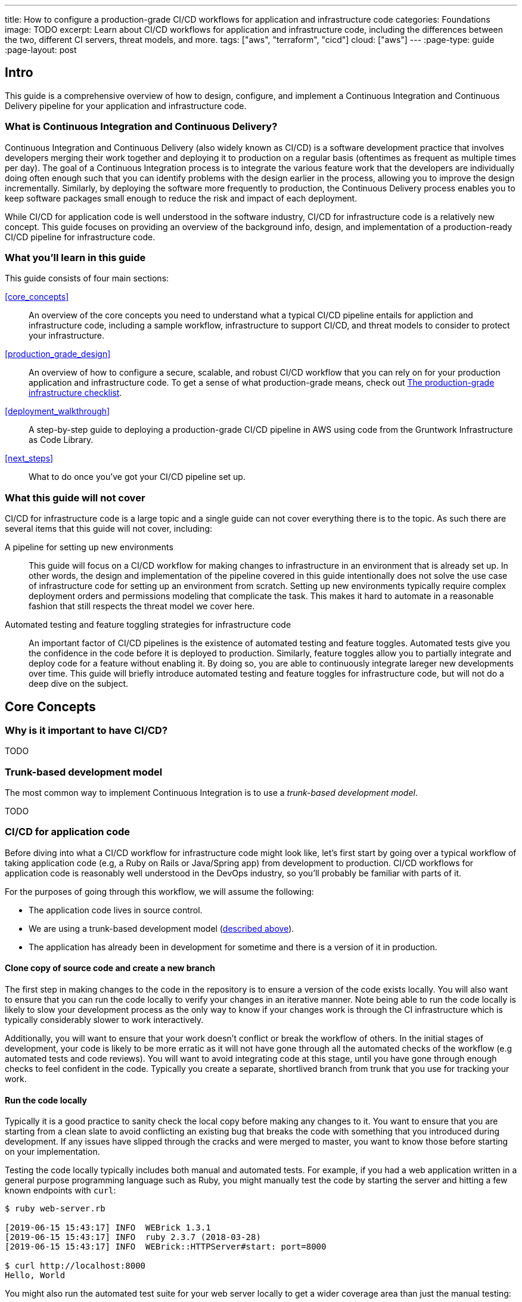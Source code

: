 ---
title: How to configure a production-grade CI/CD workflows for application and infrastructure code
categories: Foundations
image: TODO
excerpt: Learn about CI/CD workflows for application and infrastructure code, including the differences between the two, different CI servers, threat models, and more.
tags: ["aws", "terraform", "cicd"]
cloud: ["aws"]
---
:page-type: guide
:page-layout: post

:toc:
:toc-placement!:

// GitHub specific settings. See https://gist.github.com/dcode/0cfbf2699a1fe9b46ff04c41721dda74 for details.
ifdef::env-github[]
:tip-caption: :bulb:
:note-caption: :information_source:
:important-caption: :heavy_exclamation_mark:
:caution-caption: :fire:
:warning-caption: :warning:
toc::[]
endif::[]

== Intro

This guide is a comprehensive overview of how to design, configure, and implement a Continuous Integration and
Continuous Delivery pipeline for your application and infrastructure code.

=== What is Continuous Integration and Continuous Delivery?

Continuous Integration and Continuous Delivery (also widely known as CI/CD) is a software development practice that
involves developers merging their work together and deploying it to production on a regular basis (oftentimes as
frequent as multiple times per day). The goal of a Continuous Integration process is to integrate the various feature
work that the developers are individually doing often enough such that you can identify problems with the design earlier
in the process, allowing you to improve the design incrementally. Similarly, by deploying the software more frequently
to production, the Continuous Delivery process enables you to keep software packages small enough to reduce the risk and
impact of each deployment.

While CI/CD for application code is well understood in the software industry, CI/CD for infrastructure code is a
relatively new concept. This guide focuses on providing an overview of the background info, design, and implementation
of a production-ready CI/CD pipeline for infrastructure code.


=== What you'll learn in this guide

This guide consists of four main sections:

<<core_concepts>>::
  An overview of the core concepts you need to understand what a typical CI/CD pipeline entails for appliction and
  infrastructure code, including a sample workflow, infrastructure to support CI/CD, and threat models to consider to
  protect your infrastructure.

<<production_grade_design>>::
  An overview of how to configure a secure, scalable, and robust CI/CD workflow that you can rely on for your
  production application and infrastructure code. To get a sense of what production-grade means, check out
  link:/guides/foundations/how-to-use-gruntwork-infrastructure-as-code-library#production_grade_infra_checklist[The production-grade infrastructure checklist].

<<deployment_walkthrough>>::
  A step-by-step guide to deploying a production-grade CI/CD pipeline in AWS using code from the Gruntwork
  Infrastructure as Code Library.

<<next_steps>>::
  What to do once you've got your CI/CD pipeline set up.


=== What this guide will not cover

CI/CD for infrastructure code is a large topic and a single guide can not cover everything there is to the topic. As
such there are several items that this guide will not cover, including:

A pipeline for setting up new environments::
  This guide will focus on a CI/CD workflow for making changes to infrastructure in an environment that is already set
  up. In other words, the design and implementation of the pipeline covered in this guide intentionally does not solve
  the use case of infrastructure code for setting up an environment from scratch. Setting up new environments typically
  require complex deployment orders and permissions modeling that complicate the task. This makes it hard to automate in
  a reasonable fashion that still respects the threat model we cover here.

Automated testing and feature toggling strategies for infrastructure code::
  An important factor of CI/CD pipelines is the existence of automated testing and feature toggles. Automated tests give
  you the confidence in the code before it is deployed to production. Similarly, feature toggles allow you to partially
  integrate and deploy code for a feature without enabling it. By doing so, you are able to continuously integrate
  lareger new developments over time. This guide will briefly introduce automated testing and feature toggles for
  infrastructure code, but will not do a deep dive on the subject.


== Core Concepts

=== Why is it important to have CI/CD?

TODO


=== Trunk-based development model

The most common way to implement Continuous Integration is to use a _trunk-based development model_.

TODO


=== CI/CD for application code

Before diving into what a CI/CD workflow for infrastructure code might look like, let's first start by going over a
typical workflow of taking application code (e.g, a Ruby on Rails or Java/Spring app) from development to production.
CI/CD workflows for application code is reasonably well understood in the DevOps industry, so you'll probably be
familiar with parts of it.

For the purposes of going through this workflow, we will assume the following:

- The application code lives in source control.
- We are using a trunk-based development model (link:#trunk-based-development-model[described above]).
- The application has already been in development for sometime and there is a version of it in production.

==== Clone copy of source code and create a new branch

The first step in making changes to the code in the repository is to ensure a version of the code exists locally.
You will also want to ensure that you can run the code locally to verify your changes in an iterative manner. Note
being able to run the code locally is likely to slow your development process as the only way to know if your changes
work is through the CI infrastructure which is typically considerably slower to work interactively.

Additionally, you will want to ensure that your work doesn't conflict or break the workflow of others. In the initial
stages of development, your code is likely to be more erratic as it will not have gone through all the automated checks
of the workflow (e.g automated tests and code reviews). You will want to avoid integrating code at this stage, until you
have gone through enough checks to feel confident in the code. Typically you create a separate, shortlived branch from
trunk that you use for tracking your work.

==== Run the code locally

Typically it is a good practice to sanity check the local copy before making any changes to it. You want to ensure that
you are starting from a clean slate to avoid conflicting an existing bug that breaks the code with something that you
introduced during development. If any issues have slipped through the cracks and were merged to master, you want to know
those before starting on your implementation.

Testing the code locally typically includes both manual and automated tests. For example, if you had a web application
written in a general purpose programming language such as Ruby, you might manually test the code by starting the server
and hitting a few known endpoints with `curl`:

----
$ ruby web-server.rb

[2019-06-15 15:43:17] INFO  WEBrick 1.3.1
[2019-06-15 15:43:17] INFO  ruby 2.3.7 (2018-03-28)
[2019-06-15 15:43:17] INFO  WEBrick::HTTPServer#start: port=8000

$ curl http://localhost:8000
Hello, World
----

You might also run the automated test suite for your web server locally to get a wider coverage area than just the
manual testing:

----
$ ruby web-server-test.rb

(...)

Finished in 0.633175 seconds.
\--------------------------------------------
8 tests, 24 assertions, 0 failures, 0 errors
100% passed
\--------------------------------------------
----

It is important to note that you can verify and test the code entirely in the local environment. This is not true for
infrastructure code where testing requires spinning up infrastructure in the cloud.

==== Make code changes

Now t


=== CI/CD for infrastructure code

=== CI/CD platforms

=== Threat model of CI/CD


== Production-grade design

=== Use CI servers as workflow engine

=== Identify minimal IAM permissions for a deployment

=== Run infrastructure deployment outside of CI servers

=== Implement approval flows

=== Lock down VCS systems


== Deployment walkthrough

=== Pre-requisites

=== Lock down VCS

=== Deploy a VPC

=== Deploy the ECS Deploy Runner

=== Configure IAM permissions for the ECS Task

=== Configure CI server


== Next steps
